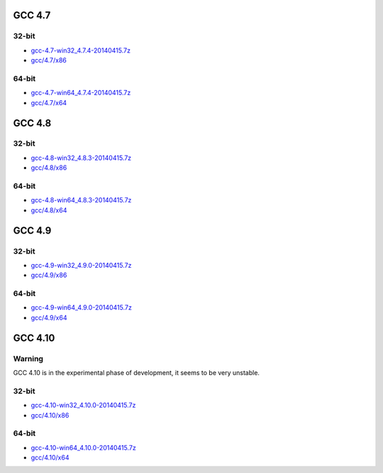 GCC 4.7
=======
32-bit
------
* `gcc-4.7-win32_4.7.4-20140415.7z <http://sourceforge.net/projects/osb/files/gcc/4.7/x86/testing/gcc-4.7-win32_4.7.4-20140415.7z/download>`_
* `gcc/4.7/x86 <https://sourceforge.net/projects/osb/files/gcc/4.7/x86/testing/>`_

64-bit
------
* `gcc-4.7-win64_4.7.4-20140415.7z <http://sourceforge.net/projects/osb/files/gcc/4.7/x64/testing/gcc-4.7-win64_4.7.4-20140415.7z/download>`_
* `gcc/4.7/x64 <https://sourceforge.net/projects/osb/files/gcc/4.7/x64/testing/>`_


GCC 4.8
=======
32-bit
-------
* `gcc-4.8-win32_4.8.3-20140415.7z <http://sourceforge.net/projects/osb/files/gcc/4.8/x86/testing/gcc-4.8-win32_4.8.3-20140415.7z/download>`_
* `gcc/4.8/x86 <https://sourceforge.net/projects/osb/files/gcc/4.8/x86/testing/>`_

64-bit
-------
* `gcc-4.8-win64_4.8.3-20140415.7z <http://sourceforge.net/projects/osb/files/gcc/4.8/x64/testing/gcc-4.8-win64_4.8.3-20140415.7z/download>`_
* `gcc/4.8/x64 <https://sourceforge.net/projects/osb/files/gcc/4.8/x64/testing/>`_

GCC 4.9
=======
32-bit
-------
* `gcc-4.9-win32_4.9.0-20140415.7z <http://sourceforge.net/projects/osb/files/gcc/4.9/x86/testing/gcc-4.9-win32_4.9.0-20140415.7z/download>`_
* `gcc/4.9/x86 <https://sourceforge.net/projects/osb/files/gcc/4.9/x86/testing/>`_

64-bit
-------
* `gcc-4.9-win64_4.9.0-20140415.7z <http://sourceforge.net/projects/osb/files/gcc/4.9/x64/testing/gcc-4.9-win64_4.9.0-20140415.7z/download>`_
* `gcc/4.9/x64 <https://sourceforge.net/projects/osb/files/gcc/4.9/x64/testing/>`_


GCC 4.10
=======
Warning
-------
GCC 4.10 is in the experimental phase of development, it seems to be very unstable.

32-bit
-------
* `gcc-4.10-win32_4.10.0-20140415.7z <http://sourceforge.net/projects/osb/files/gcc/4.10/x86/testing/gcc-4.10-win32_4.10.0-20140415.7z/download>`_
* `gcc/4.10/x86 <https://sourceforge.net/projects/osb/files/gcc/4.10/x86/testing/>`_

64-bit
-------
* `gcc-4.10-win64_4.10.0-20140415.7z <http://sourceforge.net/projects/osb/files/gcc/4.10/x64/testing/gcc-4.10-win64_4.10.0-20140415.7z/download>`_
* `gcc/4.10/x64 <https://sourceforge.net/projects/osb/files/gcc/4.10/x64/testing/>`_
